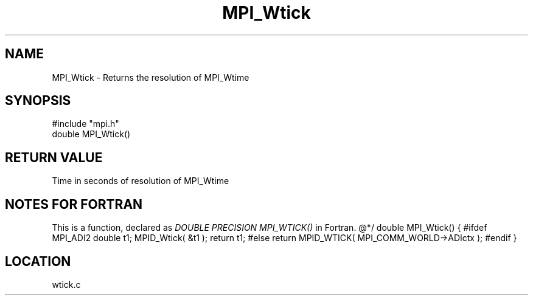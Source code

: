.TH MPI_Wtick 3 "4/11/1996" " " "MPI"
.SH NAME
MPI_Wtick \-  Returns the resolution of MPI_Wtime 
.SH SYNOPSIS
.nf
#include "mpi.h"
double MPI_Wtick()
.fi
.SH RETURN VALUE
Time in seconds of resolution of MPI_Wtime

.SH NOTES FOR FORTRAN
This is a function, declared as 
.I DOUBLE PRECISION MPI_WTICK()
in Fortran.
@*/
double MPI_Wtick()
{
#ifdef MPI_ADI2
double t1;
MPID_Wtick( &t1 );
return t1;
#else
return MPID_WTICK( MPI_COMM_WORLD->ADIctx );
#endif
}
.SH LOCATION
wtick.c
